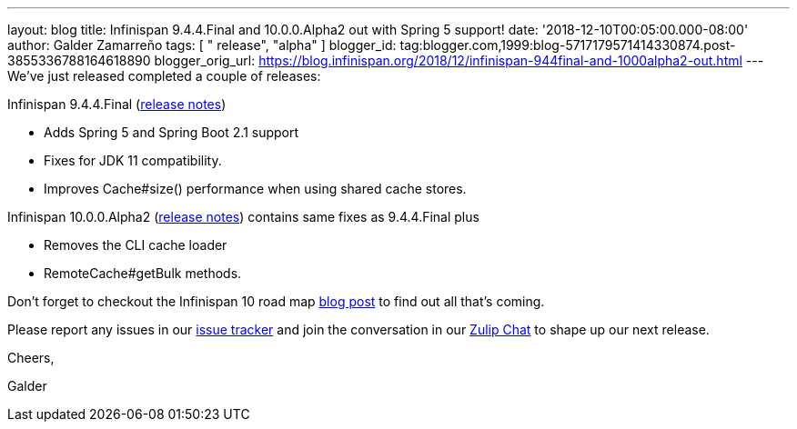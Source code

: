 ---
layout: blog
title: Infinispan 9.4.4.Final and 10.0.0.Alpha2 out with Spring 5 support!
date: '2018-12-10T00:05:00.000-08:00'
author: Galder Zamarreño
tags: [ " release", "alpha" ]
blogger_id: tag:blogger.com,1999:blog-5717179571414330874.post-3855336788164618890
blogger_orig_url: https://blog.infinispan.org/2018/12/infinispan-944final-and-1000alpha2-out.html
---
We've just released completed a couple of releases:

Infinispan 9.4.4.Final
(https://issues.jboss.org/secure/ReleaseNote.jspa?projectId=12310799&version=12340019[release
notes])


* Adds Spring 5 and Spring Boot 2.1 support
* Fixes for JDK 11 compatibility. 
* Improves Cache#size() performance when using shared cache stores.


Infinispan 10.0.0.Alpha2
(https://issues.jboss.org/secure/ReleaseNote.jspa?projectId=12310799&version=12339364[release
notes]) contains same fixes as 9.4.4.Final plus


* Removes the CLI cache loader
* RemoteCache#getBulk methods.


Don't forget to checkout the Infinispan 10 road map
https://blog.infinispan.org/2018/11/the-road-to-infinispan-10-alpha1.html[blog
post] to find out all that's coming.

Please report any issues in our
https://issues.jboss.org/browse/ISPN[issue tracker] and join the
conversation in our https://infinispan.zulipchat.com/[Zulip Chat] to
shape up our next release.



Cheers,

Galder
